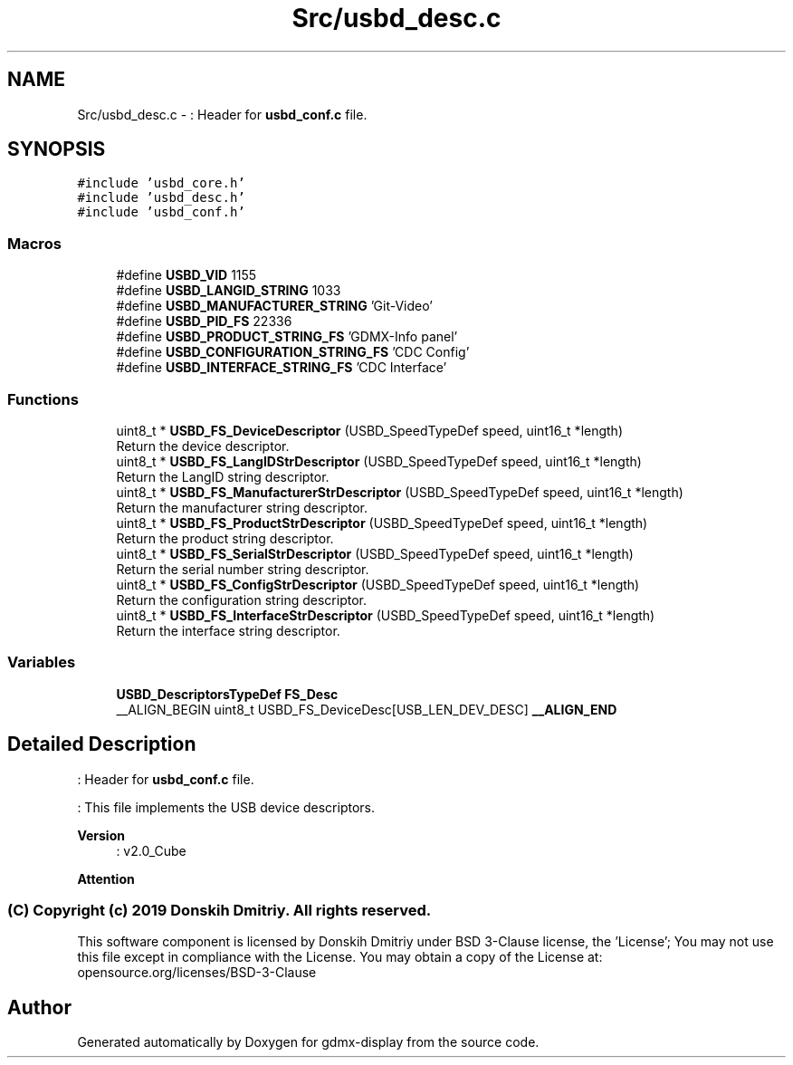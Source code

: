 .TH "Src/usbd_desc.c" 3 "Mon May 24 2021" "gdmx-display" \" -*- nroff -*-
.ad l
.nh
.SH NAME
Src/usbd_desc.c \- : Header for \fBusbd_conf\&.c\fP file\&.  

.SH SYNOPSIS
.br
.PP
\fC#include 'usbd_core\&.h'\fP
.br
\fC#include 'usbd_desc\&.h'\fP
.br
\fC#include 'usbd_conf\&.h'\fP
.br

.SS "Macros"

.in +1c
.ti -1c
.RI "#define \fBUSBD_VID\fP   1155"
.br
.ti -1c
.RI "#define \fBUSBD_LANGID_STRING\fP   1033"
.br
.ti -1c
.RI "#define \fBUSBD_MANUFACTURER_STRING\fP   'Git\-Video'"
.br
.ti -1c
.RI "#define \fBUSBD_PID_FS\fP   22336"
.br
.ti -1c
.RI "#define \fBUSBD_PRODUCT_STRING_FS\fP   'GDMX\-Info panel'"
.br
.ti -1c
.RI "#define \fBUSBD_CONFIGURATION_STRING_FS\fP   'CDC Config'"
.br
.ti -1c
.RI "#define \fBUSBD_INTERFACE_STRING_FS\fP   'CDC Interface'"
.br
.in -1c
.SS "Functions"

.in +1c
.ti -1c
.RI "uint8_t * \fBUSBD_FS_DeviceDescriptor\fP (USBD_SpeedTypeDef speed, uint16_t *length)"
.br
.RI "Return the device descriptor\&. "
.ti -1c
.RI "uint8_t * \fBUSBD_FS_LangIDStrDescriptor\fP (USBD_SpeedTypeDef speed, uint16_t *length)"
.br
.RI "Return the LangID string descriptor\&. "
.ti -1c
.RI "uint8_t * \fBUSBD_FS_ManufacturerStrDescriptor\fP (USBD_SpeedTypeDef speed, uint16_t *length)"
.br
.RI "Return the manufacturer string descriptor\&. "
.ti -1c
.RI "uint8_t * \fBUSBD_FS_ProductStrDescriptor\fP (USBD_SpeedTypeDef speed, uint16_t *length)"
.br
.RI "Return the product string descriptor\&. "
.ti -1c
.RI "uint8_t * \fBUSBD_FS_SerialStrDescriptor\fP (USBD_SpeedTypeDef speed, uint16_t *length)"
.br
.RI "Return the serial number string descriptor\&. "
.ti -1c
.RI "uint8_t * \fBUSBD_FS_ConfigStrDescriptor\fP (USBD_SpeedTypeDef speed, uint16_t *length)"
.br
.RI "Return the configuration string descriptor\&. "
.ti -1c
.RI "uint8_t * \fBUSBD_FS_InterfaceStrDescriptor\fP (USBD_SpeedTypeDef speed, uint16_t *length)"
.br
.RI "Return the interface string descriptor\&. "
.in -1c
.SS "Variables"

.in +1c
.ti -1c
.RI "\fBUSBD_DescriptorsTypeDef\fP \fBFS_Desc\fP"
.br
.ti -1c
.RI "__ALIGN_BEGIN uint8_t USBD_FS_DeviceDesc[USB_LEN_DEV_DESC] \fB__ALIGN_END\fP"
.br
.in -1c
.SH "Detailed Description"
.PP 
: Header for \fBusbd_conf\&.c\fP file\&. 

: This file implements the USB device descriptors\&.
.PP
\fBVersion\fP
.RS 4
: v2\&.0_Cube
.RE
.PP
\fBAttention\fP
.RS 4
.RE
.PP
.SS "(C) Copyright (c) 2019 Donskih Dmitriy\&. All rights reserved\&."
.PP
This software component is licensed by Donskih Dmitriy under BSD 3-Clause license, the 'License'; You may not use this file except in compliance with the License\&. You may obtain a copy of the License at: opensource\&.org/licenses/BSD-3-Clause 
.SH "Author"
.PP 
Generated automatically by Doxygen for gdmx-display from the source code\&.
